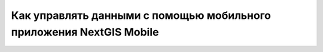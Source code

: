 .. _ngcom_ngmobile_connect:

Как управлять данными с помощью мобильного приложения NextGIS Mobile
===================================================================================

